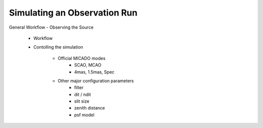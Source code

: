 Simulating an Observation Run
=============================

General Workflow
- Observing the Source
    - Workflow
    - Contolling the simulation

        - Official MICADO modes
            - SCAO, MCAO
            - 4mas, 1.5mas, Spec

        - Other major configuration parameters
            - filter
            - dit / ndit
            - slit size
            - zenith distance
            - psf model
